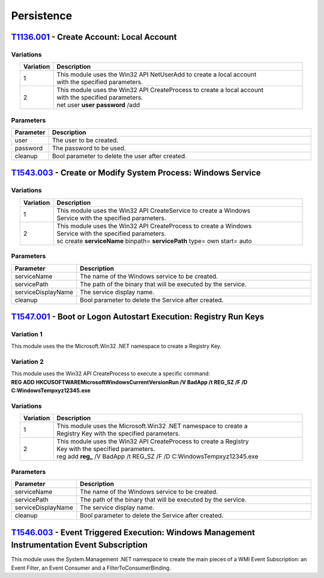 Persistence
^^^^^^^^^^^


==========================================
T1136.001_ - Create Account: Local Account
==========================================


.. _T1136.001: https://attack.mitre.org/techniques/T1136/001/

Variations
----------

.. list-table:: 
   :align: center
   :widths: 10 75

   * - **Variation**
     - **Description**
   * - 1
     - | This module uses the Win32 API NetUserAdd to create a local account
       | with the specified parameters.
   * - 2
     - | This module uses the Win32 API CreateProcess to create a local account 
       | with the specified parameters.
       | net user **user** **password** /add

Parameters
----------

.. list-table:: 
   :align: center
   :widths: 10 75

   * - **Parameter**
     - **Description**
   * - user
     - The user to be created.
   * - password
     - The password to be used.
   * - cleanup
     - Bool parameter to delete the user after created.

==============================================================
T1543.003_ - Create or Modify System Process: Windows Service
==============================================================


.. _T1543.003: https://attack.mitre.org/techniques/T1543/003/

Variations
----------

.. list-table:: 
   :align: center
   :widths: 10 75

   * - **Variation**
     - **Description**
   * - 1
     - | This module uses the Win32 API CreateService to create a Windows 
       | Service with the specified parameters.
   * - 2
     - | This module uses the Win32 API CreateProcess to create a Windows
       | Service with the specified parameters.
       | sc create **serviceName** binpath= **servicePath** type= own start= auto

Parameters
----------

.. list-table:: 
   :align: center
   :widths: 10 75

   * - **Parameter**
     - **Description**
   * - serviceName
     - The name of the Windows service to be created.
   * - servicePath
     - The path of the binary that will be executed by the service.
   * - serviceDisplayName
     - The service display name.
   * - cleanup
     - Bool parameter to delete the Service after created.


==================================================================
T1547.001_ - Boot or Logon Autostart Execution: Registry Run Keys
==================================================================


.. _T1547.001: https://attack.mitre.org/techniques/T1547/001/


Variation 1
-----------

| This module uses the the Microsoft.Win32 .NET namespace to create a Registry Key.

Variation 2
-----------

| This module uses the Win32 API CreateProcess to execute a specific command: 
| **REG ADD HKCU\SOFTWARE\Microsoft\Windows\CurrentVersion\Run /V BadApp /t REG_SZ /F /D C:\Windows\Temp\xyz12345.exe**


Variations
----------

.. list-table:: 
   :align: center
   :widths: 10 75

   * - **Variation**
     - **Description**
   * - 1
     - | This module uses the Microsoft.Win32 .NET namespace to create a 
       | Registry Key with the specified parameters.
   * - 2
     - | This module uses the Win32 API CreateProcess to create a Registry
       | Key with the specified parameters.
       | reg add **reg_** /V BadApp /t REG_SZ /F /D C:\Windows\Temp\xyz12345.exe

Parameters
----------

.. list-table:: 
   :align: center
   :widths: 10 75

   * - **Parameter**
     - **Description**
   * - serviceName
     - The name of the Windows service to be created.
   * - servicePath
     - The path of the binary that will be executed by the service.
   * - serviceDisplayName
     - The service display name.
   * - cleanup
     - Bool parameter to delete the Service after created.


=====================================================================================================
T1546.003_ - Event Triggered Execution: Windows Management Instrumentation Event Subscription
=====================================================================================================


.. _T1546.003: https://attack.mitre.org/techniques/T1546/003/


|  This module uses the System.Management .NET namespace to create the main pieces of a WMI Event Subscription: an Event Filter, an Event Consumer and a FilterToConsumerBinding.
